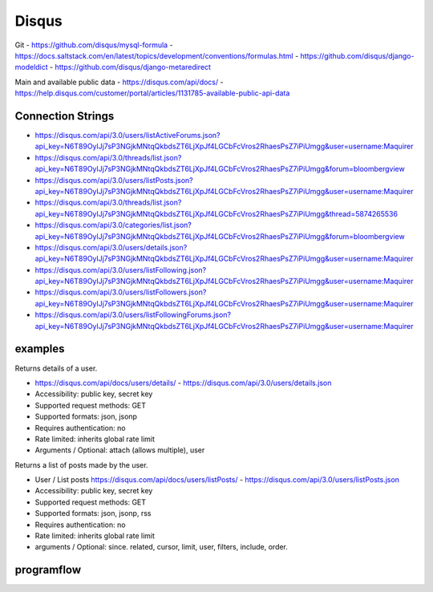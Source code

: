 Disqus
======
Git
- https://github.com/disqus/mysql-formula
- https://docs.saltstack.com/en/latest/topics/development/conventions/formulas.html
- https://github.com/disqus/django-modeldict
- https://github.com/disqus/django-metaredirect

Main and available public data
- https://disqus.com/api/docs/
- https://help.disqus.com/customer/portal/articles/1131785-available-public-api-data

Connection Strings
------------------

- https://disqus.com/api/3.0/users/listActiveForums.json?api_key=N6T89OylJj7sP3NGjkMNtqQkbdsZT6LjXpJf4LGCbFcVros2RhaesPsZ7iPiUmgg&user=username:Maquirer
- https://disqus.com/api/3.0/threads/list.json?api_key=N6T89OylJj7sP3NGjkMNtqQkbdsZT6LjXpJf4LGCbFcVros2RhaesPsZ7iPiUmgg&forum=bloombergview
- https://disqus.com/api/3.0/users/listPosts.json?api_key=N6T89OylJj7sP3NGjkMNtqQkbdsZT6LjXpJf4LGCbFcVros2RhaesPsZ7iPiUmgg&user=username:Maquirer
- https://disqus.com/api/3.0/threads/list.json?api_key=N6T89OylJj7sP3NGjkMNtqQkbdsZT6LjXpJf4LGCbFcVros2RhaesPsZ7iPiUmgg&thread=5874265536
- https://disqus.com/api/3.0/categories/list.json?api_key=N6T89OylJj7sP3NGjkMNtqQkbdsZT6LjXpJf4LGCbFcVros2RhaesPsZ7iPiUmgg&forum=bloombergview
- https://disqus.com/api/3.0/users/details.json?api_key=N6T89OylJj7sP3NGjkMNtqQkbdsZT6LjXpJf4LGCbFcVros2RhaesPsZ7iPiUmgg&user=username:Maquirer
- https://disqus.com/api/3.0/users/listFollowing.json?api_key=N6T89OylJj7sP3NGjkMNtqQkbdsZT6LjXpJf4LGCbFcVros2RhaesPsZ7iPiUmgg&user=username:Maquirer
- https://disqus.com/api/3.0/users/listFollowers.json?api_key=N6T89OylJj7sP3NGjkMNtqQkbdsZT6LjXpJf4LGCbFcVros2RhaesPsZ7iPiUmgg&user=username:Maquirer
- https://disqus.com/api/3.0/users/listFollowingForums.json?api_key=N6T89OylJj7sP3NGjkMNtqQkbdsZT6LjXpJf4LGCbFcVros2RhaesPsZ7iPiUmgg&user=username:Maquirer

examples
--------
Returns details of a user.
	
- https://disqus.com/api/docs/users/details/ - https://disqus.com/api/3.0/users/details.json
- Accessibility: public key, secret key
- Supported request methods: GET
- Supported formats: json, jsonp
- Requires authentication: no
- Rate limited: inherits global rate limit
- Arguments / Optional: attach (allows multiple), user
			
Returns a list of posts made by the user.

- User / List posts https://disqus.com/api/docs/users/listPosts/ - https://disqus.com/api/3.0/users/listPosts.json
- Accessibility: public key, secret key
- Supported request methods: GET
- Supported formats: json, jsonp, rss
- Requires authentication: no
- Rate limited: inherits global rate limit	
- arguments / Optional: since. related, cursor, limit, user, filters, include, order.

programflow
-----------

